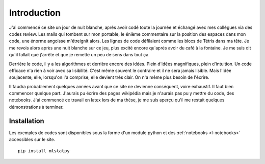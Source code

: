 
############
Introduction
############

J'ai commencé ce site un jour de nuit blanche, après 
avoir codé toute la journée et échangé avec mes collègues
via des codes review. Les mails qui tombent sur mon portable,
le énième commentaire sur la
position des espaces dans mon code, une énorme angoisse
m'étreignit alors. Les lignes de code défilaient comme 
les blocs de Tétris dans ma tête. Je me revois alors 
après une nuit blanche sur ce jeu, plus excité encore 
qu'après avoir du café à la fontaine.
Je me suis dit qu'il fallait que j'arrête et que je remette
un peu de sens dans tout ça.

Derrière le code, il y a les algorithmes et derrière encore
des idées. Plein d'idées magnifiques, plein d'intuition.
Un code efficace n'a rien à voir avec sa lisibilité.
C'est même souvent le contraire et il ne sera jamais lisible.
Mais l'idée soujacente, elle, lorsqu'on l'a comprise,
elle devient très clair. On n'a même plus besoin de l'écrire.

Il faudra probablement 
quelques années avant que ce site ne devienne conséquent, voire exhaustif.
Il faut bien commencer quelque part. J'aurais pu écrire des pages wikipédia
mais je n'aurais pas pu y mettre du code, des notebooks.
J'ai commencé ce travail en latex lors de ma thèse,
je me suis aperçu qu'il me restait quelques démonstrations à terminer.


Installation
============

Les exemples de codes sont disponibles sous la forme d'un module python
et des :ref:`notebooks <l-notebooks>` accessibles sur le site.

::

    pip install mlstatpy